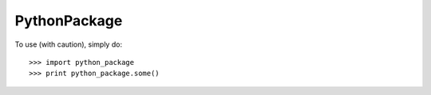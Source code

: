 PythonPackage
--------

To use (with caution), simply do::

    >>> import python_package
    >>> print python_package.some()

